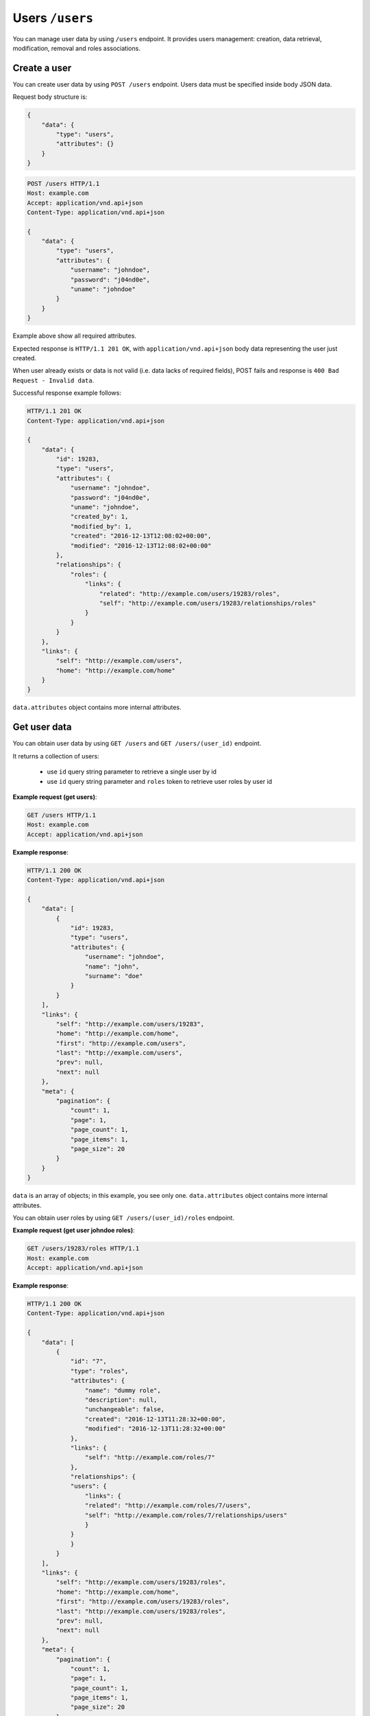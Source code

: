 Users ``/users``
=================

You can manage user data by using ``/users`` endpoint.
It provides users management: creation, data retrieval, modification, removal and roles associations.

Create a user
-------------

You can create user data by using ``POST /users`` endpoint.
Users data must be specified inside body JSON data.

Request body structure is:

.. sourcecode:: json

    {
        "data": {
            "type": "users",
            "attributes": {}
        }
    }

.. http:post:: /users

    **Example request (create user john doe)**:

.. sourcecode:: http

    POST /users HTTP/1.1
    Host: example.com
    Accept: application/vnd.api+json
    Content-Type: application/vnd.api+json

    {
        "data": {
            "type": "users",
            "attributes": {
                "username": "johndoe",
                "password": "j04nd0e",
                "uname": "johndoe"
            }
        }
    }

Example above show all required attributes.

Expected response is ``HTTP/1.1 201 OK``, with ``application/vnd.api+json`` body data representing the user just created.

When user already exists or data is not valid (i.e. data lacks of required fields), POST fails and response is ``400 Bad Request - Invalid data``.

Successful response example follows:

.. sourcecode:: http

    HTTP/1.1 201 OK
    Content-Type: application/vnd.api+json

    {
        "data": {
            "id": 19283,
            "type": "users",
            "attributes": {
                "username": "johndoe",
                "password": "j04nd0e",
                "uname": "johndoe",
                "created_by": 1,
                "modified_by": 1,
                "created": "2016-12-13T12:08:02+00:00",
                "modified": "2016-12-13T12:08:02+00:00"
            },
            "relationships": {
                "roles": {
                    "links": {
                        "related": "http://example.com/users/19283/roles",
                        "self": "http://example.com/users/19283/relationships/roles"
                    }
                }
            }
        },
        "links": {
            "self": "http://example.com/users",
            "home": "http://example.com/home"
        }
    }

``data.attributes`` object contains more internal attributes.

Get user data
-------------

You can obtain user data by using ``GET /users`` and ``GET /users/(user_id)`` endpoint.

.. http:get:: /users

It returns a collection of users:

    * use ``id`` query string parameter to retrieve a single user by id
    * use ``id`` query string parameter and ``roles`` token to retrieve user roles by user id

.. http:get:: /users/(user_id)

**Example request (get users)**:

.. sourcecode:: http

    GET /users HTTP/1.1
    Host: example.com
    Accept: application/vnd.api+json

**Example response**:

.. sourcecode:: http

    HTTP/1.1 200 OK
    Content-Type: application/vnd.api+json

    {
        "data": [
            {
                "id": 19283,
                "type": "users",
                "attributes": {
                    "username": "johndoe",
                    "name": "john",
                    "surname": "doe"
                }
            }
        ],
        "links": {
            "self": "http://example.com/users/19283",
            "home": "http://example.com/home",
            "first": "http://example.com/users",
            "last": "http://example.com/users",
            "prev": null,
            "next": null
        },
        "meta": {
            "pagination": {
                "count": 1,
                "page": 1,
                "page_count": 1,
                "page_items": 1,
                "page_size": 20
            }
        }
    }

``data`` is an array of objects; in this example, you see only one.
``data.attributes`` object contains more internal attributes.

.. http:get:: /users/(user_id)/roles

You can obtain user roles by using ``GET /users/(user_id)/roles`` endpoint.

**Example request (get user johndoe roles)**:

.. sourcecode:: http

    GET /users/19283/roles HTTP/1.1
    Host: example.com
    Accept: application/vnd.api+json

**Example response**:

.. sourcecode:: http

    HTTP/1.1 200 OK
    Content-Type: application/vnd.api+json

    {
        "data": [
            {
                "id": "7",
                "type": "roles",
                "attributes": {
                    "name": "dummy role",
                    "description": null,
                    "unchangeable": false,
                    "created": "2016-12-13T11:28:32+00:00",
                    "modified": "2016-12-13T11:28:32+00:00"
                },
                "links": {
                    "self": "http://example.com/roles/7"
                },
                "relationships": {
                "users": {
                    "links": {
                    "related": "http://example.com/roles/7/users",
                    "self": "http://example.com/roles/7/relationships/users"
                    }
                }
                }
            }
        ],
        "links": {
            "self": "http://example.com/users/19283/roles",
            "home": "http://example.com/home",
            "first": "http://example.com/users/19283/roles",
            "last": "http://example.com/users/19283/roles",
            "prev": null,
            "next": null
        },
        "meta": {
            "pagination": {
                "count": 1,
                "page": 1,
                "page_count": 1,
                "page_items": 1,
                "page_size": 20
            }
        }
    }

Modify a user
-------------

You can modify a user by using ``PATCH /users/(user_id)`` endpoint.

.. http:patch:: /users/(user_id)

    **Example request (modify user john doe)**:

In this example, purpose is modifying 'johndoe' user's name and surname from 'john doe' to 'Johnny Doe'.

.. sourcecode:: http

    PATCH /users/19283 HTTP/1.1
    Host: example.com
    Accept: application/vnd.api+json
    Content-Type: application/vnd.api+json

    {
        "data": {
            "id": 19283,
            "type": "users",
            "attributes": {
                "name" : "Johnny",
                "surname" : "Doe"
            }
        }
    }

Response 200 OK is expected.

.. sourcecode:: http

    HTTP/1.1 200 OK
    Content-Type: application/vnd.api+json

    {
        "data": {
            "id": 19283,
            "type": "users",
            "attributes": {
                "username": "johndoe",
                "name": "Johnny",
                "surname": "Doe"
            },
            "relationships": {
                "roles": {
                    "links": {
                        "related": "http://example.com/users/19283/roles",
                        "self": "http://example.com/users/19283/relationships/roles"
                    }
                }
            }
        },
        "links": {
            "self": "http://example.com/users/19283",
            "home": "http://example.com/home"
        }
    }

``data.attributes`` object contains more internal attributes.

Remove a user
-------------

You can delete a user by using ``DEL /users/(user_id)`` endpoint.

.. http:delete:: /users/(user_id)

    **Example request (delete user john doe)**:

Note: in this example user id is 19283.

.. sourcecode:: http

    DELETE /users/19283 HTTP/1.1
    Host: example.com

Expected response is ``204 No Content``. When user is not found, response is ``404 Not Found``.

.. sourcecode:: http

    HTTP/1.1 204 No Content

Add a role
----------

You can add a role by using ``POST /users/(user_id)/relationships/roles`` endpoint.
``(user_id)`` is a placeholder for user object id.
You specify role id inside JSON body passed to request.

.. http:post:: /users/(user_id)/relationships/roles

    **Example request (add role 7 to john doe user)**:

In this example, purpose is adding a role (id 7) to 'johndoe' user (id 19283).

.. sourcecode:: http

    POST /users/19283/relationships/roles HTTP/1.1
    Host: example.com
    Accept: application/vnd.api+json
    Content-Type: application/vnd.api+json

    {
        "data": {
            "type": "roles",
            "id": 7
        }
    }

Response 200 OK is expected.

.. sourcecode:: http

    HTTP/1.1 200 OK
    Content-Type: application/vnd.api+json

    {
        "links": {
            "self": "http://example.com/users/19283/relationships/roles",
            "home": "http://example.com/home"
        }
    }
